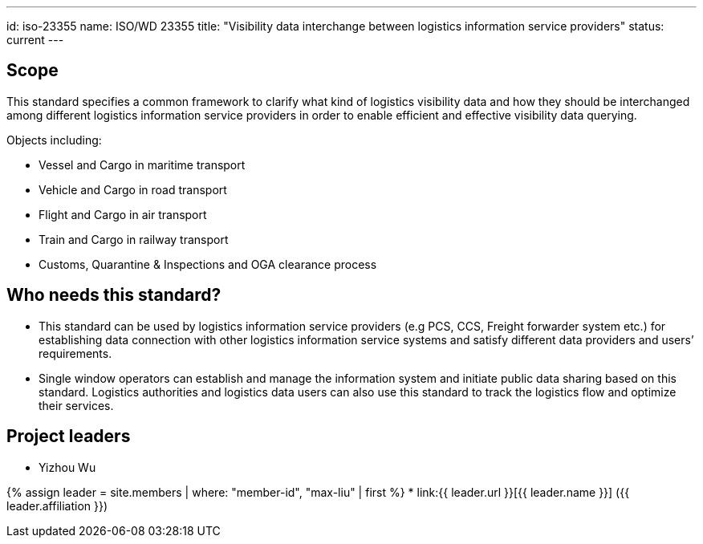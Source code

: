 ---
id: iso-23355
name: ISO/WD 23355
title: "Visibility data interchange between logistics information service providers"
status: current
---

== Scope

This standard specifies a common framework to clarify what kind of logistics visibility data and how they should be interchanged among different logistics information service providers in order to enable efficient and effective visibility data querying.

Objects including:

* Vessel and Cargo in maritime transport
* Vehicle and Cargo in road transport
* Flight and Cargo in air transport
* Train and Cargo in railway transport
* Customs, Quarantine & Inspections and OGA clearance process


== Who needs this standard?

* This standard can be used by logistics information service providers (e.g PCS, CCS, Freight forwarder system etc.) for establishing data connection with other logistics information service systems and satisfy different data providers and users’ requirements.

* Single window operators can establish and manage the information system and initiate public data sharing based on this standard. Logistics authorities and logistics data users can also use this standard to track the logistics flow and optimize their services.


== Project leaders

* Yizhou Wu

{% assign leader = site.members | where: "member-id", "max-liu" | first %}
* link:{{ leader.url }}[{{ leader.name }}] ({{ leader.affiliation }})
